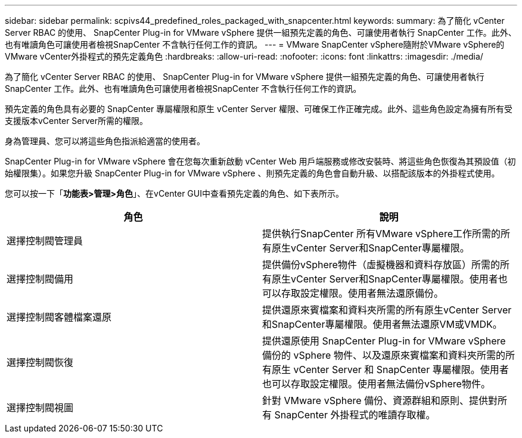 ---
sidebar: sidebar 
permalink: scpivs44_predefined_roles_packaged_with_snapcenter.html 
keywords:  
summary: 為了簡化 vCenter Server RBAC 的使用、 SnapCenter Plug-in for VMware vSphere 提供一組預先定義的角色、可讓使用者執行 SnapCenter 工作。此外、也有唯讀角色可讓使用者檢視SnapCenter 不含執行任何工作的資訊。 
---
= VMware SnapCenter vSphere隨附於VMware vSphere的VMware vCenter外掛程式的預先定義角色
:hardbreaks:
:allow-uri-read: 
:nofooter: 
:icons: font
:linkattrs: 
:imagesdir: ./media/


[role="lead"]
為了簡化 vCenter Server RBAC 的使用、 SnapCenter Plug-in for VMware vSphere 提供一組預先定義的角色、可讓使用者執行 SnapCenter 工作。此外、也有唯讀角色可讓使用者檢視SnapCenter 不含執行任何工作的資訊。

預先定義的角色具有必要的 SnapCenter 專屬權限和原生 vCenter Server 權限、可確保工作正確完成。此外、這些角色設定為擁有所有受支援版本vCenter Server所需的權限。

身為管理員、您可以將這些角色指派給適當的使用者。

SnapCenter Plug-in for VMware vSphere 會在您每次重新啟動 vCenter Web 用戶端服務或修改安裝時、將這些角色恢復為其預設值（初始權限集）。如果您升級 SnapCenter Plug-in for VMware vSphere 、則預先定義的角色會自動升級、以搭配該版本的外掛程式使用。

您可以按一下「*功能表>管理>角色*」、在vCenter GUI中查看預先定義的角色、如下表所示。

|===
| 角色 | 說明 


| 選擇控制閥管理員 | 提供執行SnapCenter 所有VMware vSphere工作所需的所有原生vCenter Server和SnapCenter專屬權限。 


| 選擇控制閥備用 | 提供備份vSphere物件（虛擬機器和資料存放區）所需的所有原生vCenter Server和SnapCenter專屬權限。使用者也可以存取設定權限。使用者無法還原備份。 


| 選擇控制閥客體檔案還原 | 提供還原來賓檔案和資料夾所需的所有原生vCenter Server和SnapCenter專屬權限。使用者無法還原VM或VMDK。 


| 選擇控制閥恢復 | 提供還原使用 SnapCenter Plug-in for VMware vSphere 備份的 vSphere 物件、以及還原來賓檔案和資料夾所需的所有原生 vCenter Server 和 SnapCenter 專屬權限。使用者也可以存取設定權限。使用者無法備份vSphere物件。 


| 選擇控制閥視圖 | 針對 VMware vSphere 備份、資源群組和原則、提供對所有 SnapCenter 外掛程式的唯讀存取權。 
|===